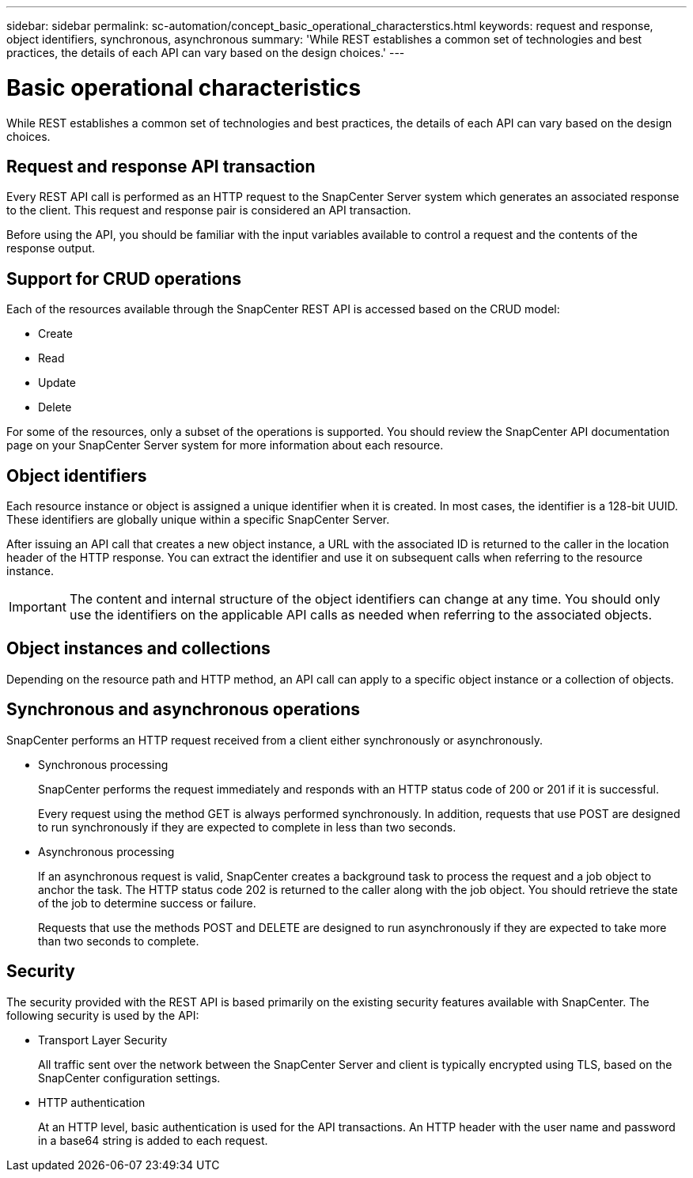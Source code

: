 ---
sidebar: sidebar
permalink: sc-automation/concept_basic_operational_characterstics.html
keywords: request and response, object identifiers, synchronous, asynchronous
summary: 'While REST establishes a common set of technologies and best practices, the details of each API can vary based on the design choices.'
---

= Basic operational characteristics
:icons: font
:imagesdir: ./media/

[.lead]
While REST establishes a common set of technologies and best practices, the details of each API can vary based on the design choices.

== Request and response API transaction

Every REST API call is performed as an HTTP request to the SnapCenter Server system which generates an associated response to the client. This request and response pair is considered an API transaction.

Before using the API, you should be familiar with the input variables available to control a request and the contents of the response output.

== Support for CRUD operations

Each of the resources available through the SnapCenter REST API is accessed based on the CRUD model:

* Create
* Read
* Update
* Delete

For some of the resources, only a subset of the operations is supported. You should review the SnapCenter API documentation page on your SnapCenter Server system for more information about each resource.

== Object identifiers

Each resource instance or object is assigned a unique identifier when it is created. In most cases, the identifier is a 128-bit UUID. These identifiers are globally unique within a specific SnapCenter Server.

After issuing an API call that creates a new object instance, a URL with the associated ID is returned to the caller in the location header of the HTTP response. You can extract the identifier and use it on subsequent calls when referring to the resource instance.

IMPORTANT: The content and internal structure of the object identifiers can change at any time. You should only use the identifiers on the applicable API calls as needed when referring to the associated objects.

== Object instances and collections

Depending on the resource path and HTTP method, an API call can apply to a specific object instance or a collection of objects.

== Synchronous and asynchronous operations

SnapCenter performs an HTTP request received from a client either synchronously or asynchronously.

* Synchronous processing
+
SnapCenter performs the request immediately and responds with an HTTP status code of 200 or 201 if it is successful.
+
Every request using the method GET is always performed synchronously. In addition, requests that use POST are designed to run synchronously if they are expected to complete in less than two seconds.

* Asynchronous processing
+
If an asynchronous request is valid, SnapCenter creates a background task to process the request and a job object to anchor the task. The HTTP status code 202 is returned to the caller along with the job object. You should retrieve the state of the job to determine success or failure.
+
Requests that use the methods POST and DELETE are designed to run asynchronously if they are expected to take more than two seconds to complete.

== Security

The security provided with the REST API is based primarily on the existing security features available with SnapCenter. The following security is used by the API:

* Transport Layer Security
+
All traffic sent over the network between the SnapCenter Server and client is typically encrypted using TLS, based on the SnapCenter configuration settings.

* HTTP authentication
+
At an HTTP level, basic authentication is used for the API transactions. An HTTP header with the user name and password in a base64 string is added to each request.
